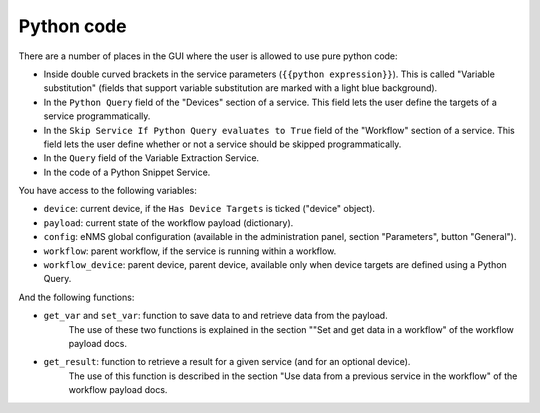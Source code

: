 ===========
Python code
===========

There are a number of places in the GUI where the user is allowed to use pure python code:

- Inside double curved brackets in the service parameters (``{{python expression}}``). This is called "Variable substitution" (fields that support variable substitution are marked with a light blue background).
- In the ``Python Query`` field of the "Devices" section of a service. This field lets the user define the targets of a service programmatically.
- In the ``Skip Service If Python Query evaluates to True`` field of the "Workflow" section of a service. This field lets the user define whether or not a service should be skipped programmatically.
- In the ``Query`` field of the Variable Extraction Service.
- In the code of a Python Snippet Service.

You have access to the following variables:

- ``device``: current device, if the ``Has Device Targets`` is ticked ("device" object).
- ``payload``: current state of the workflow payload (dictionary).
- ``config``: eNMS global configuration (available in the administration panel, section "Parameters", button "General").
- ``workflow``: parent workflow, if the service is running within a workflow.
- ``workflow_device``: parent device, parent device, available only when device targets are defined using a Python Query.

And the following functions:

- ``get_var`` and ``set_var``: function to save data to and retrieve data from the payload.
    The use of these two functions is explained in the section ""Set and get data in a workflow" of the workflow payload docs.
- ``get_result``: function to retrieve a result for a given service (and for an optional device).
    The use of this function is described in the section "Use data from a previous service in the workflow" of the workflow payload docs.
